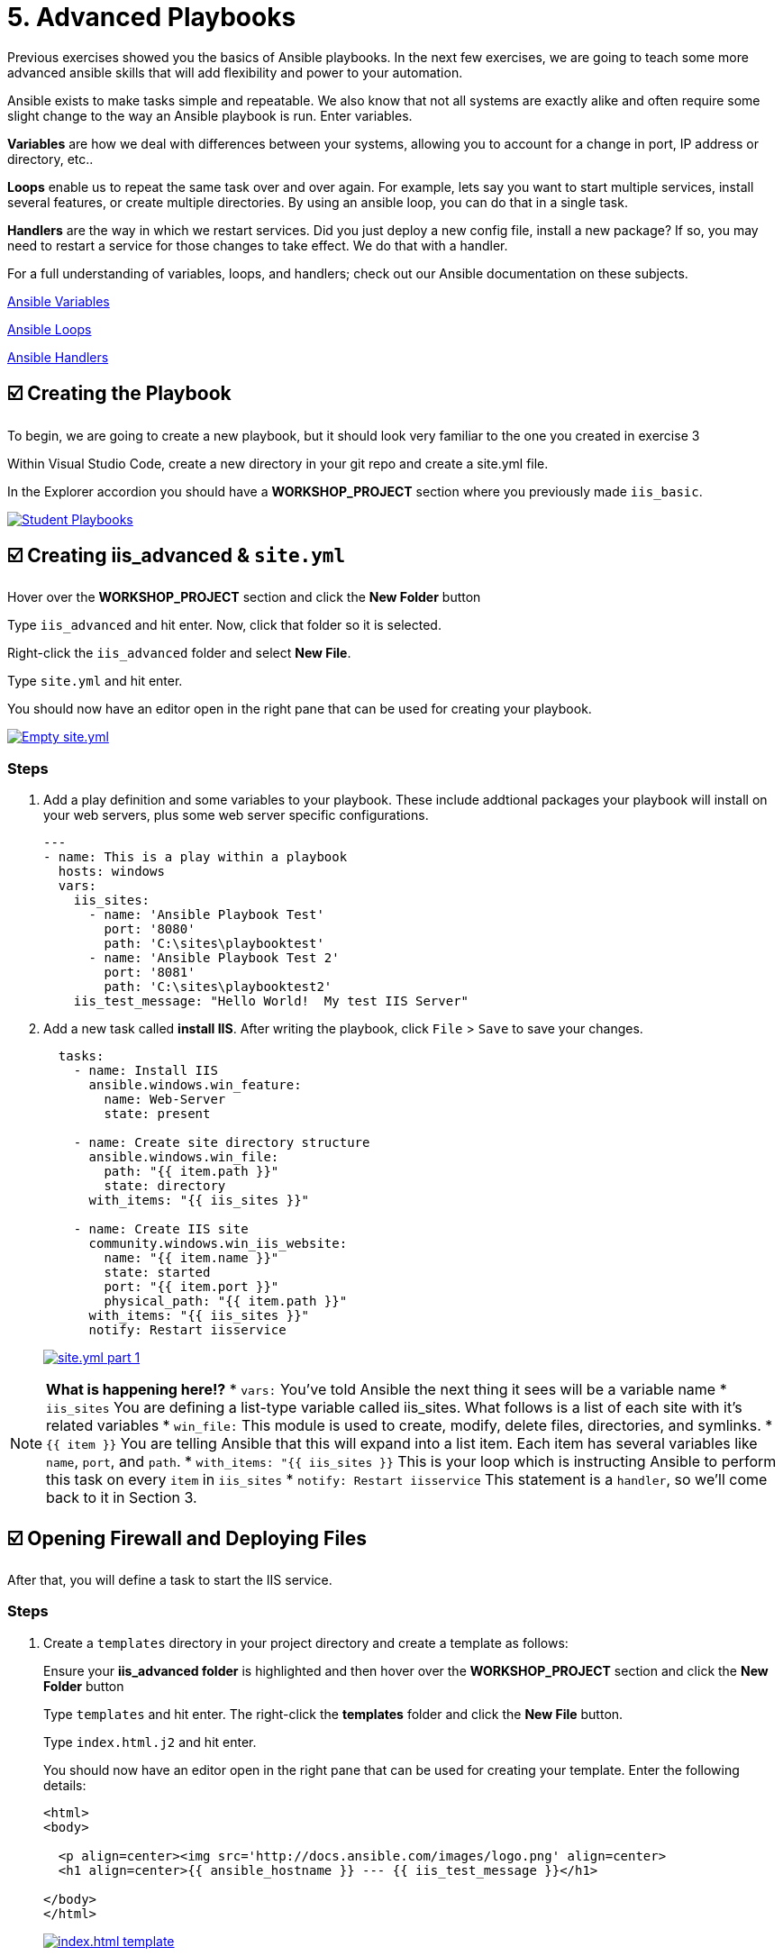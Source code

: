 = 5. Advanced Playbooks

Previous exercises showed you the basics of Ansible playbooks. In the next few exercises, we are going to teach some more advanced ansible skills that will add flexibility and power to your automation.

Ansible exists to make tasks simple and repeatable. We also know that not all systems are exactly alike and often require some slight change to the way an Ansible playbook is run. Enter variables.

*Variables* are how we deal with differences between your systems, allowing you to account for a change in port, IP address or directory, etc..

*Loops* enable us to repeat the same task over and over again. For example, lets say you want to start multiple services, install several features, or create multiple directories. By using an ansible loop, you can do that in a single task.

*Handlers* are the way in which we restart services. Did you just deploy a new config file, install a new package? If so, you may need to restart a service for those changes to take effect. We do that with a handler.

For a full understanding of variables, loops, and handlers; check out
our Ansible documentation on these subjects.

link:https://docs.ansible.com/ansible/latest/user_guide/playbooks_variables.html[Ansible Variables^]

link:https://docs.ansible.com/ansible/latest/user_guide/playbooks_loops.html[Ansible Loops^]

link:https://docs.ansible.com/ansible/latest/user_guide/playbooks_handlers.html#handlers[Ansible Handlers^]

[#creating-the-playbook]
== ☑️ Creating the Playbook

To begin, we are going to create a new playbook, but it should look very
familiar to the one you created in exercise 3

Within Visual Studio Code, create a new directory in your git repo and
create a site.yml file.

In the Explorer accordion you should have a *WORKSHOP_PROJECT* section where
you previously made `iis_basic`.

image::5-vscode-existing-folders.png[Student Playbooks,link=self,window=_blank]

[#creating-iis-site]
== ☑️ Creating *iis_advanced* & `site.yml`

Hover over the *WORKSHOP_PROJECT* section and click the *New Folder* button

Type `iis_advanced` and hit enter. Now, click that folder so it is
selected.

Right-click the `iis_advanced` folder and select *New File*.

Type `site.yml` and hit enter.

You should now have an editor open in the right pane that can be used
for creating your playbook.

image::5-vscode-create-folders.png[Empty site.yml,link=self,window=_blank]

=== Steps
. Add a play definition and some variables to your playbook. These include
addtional packages your playbook will install on your web servers, plus
some web server specific configurations.

+
[source,yaml]
----
---
- name: This is a play within a playbook
  hosts: windows
  vars:
    iis_sites:
      - name: 'Ansible Playbook Test'
        port: '8080'
        path: 'C:\sites\playbooktest'
      - name: 'Ansible Playbook Test 2'
        port: '8081'
        path: 'C:\sites\playbooktest2'
    iis_test_message: "Hello World!  My test IIS Server"

----

. Add a new task called *install IIS*. After writing the playbook, click `File` > `Save` to save your changes.

+
[source,yaml]
----
  tasks:
    - name: Install IIS
      ansible.windows.win_feature:
        name: Web-Server
        state: present

    - name: Create site directory structure
      ansible.windows.win_file:
        path: "{{ item.path }}"
        state: directory
      with_items: "{{ iis_sites }}"

    - name: Create IIS site
      community.windows.win_iis_website:
        name: "{{ item.name }}"
        state: started
        port: "{{ item.port }}"
        physical_path: "{{ item.path }}"
      with_items: "{{ iis_sites }}"
      notify: Restart iisservice
----
image::5-vscode-iis-yaml.png[site.yml part 1,link=self,window=_blank]

[NOTE]
====
*What is happening here!?*
* `vars:` You’ve told Ansible the next thing it sees will be a variable name
* `iis_sites` You are defining a list-type variable called iis_sites. What follows is a list of each site with it’s related variables
* `win_file:` This module is used to create, modify, delete files, directories, and symlinks.
* `{{ item }}` You are telling Ansible that this will expand into a list item. Each item has several variables like `name`, `port`, and `path`.
* `with_items: "{{ iis_sites }}` This is your loop which is instructing Ansible to perform this task on every `item` in `iis_sites`
* `notify: Restart iisservice` This statement is a `handler`, so we’ll come back to it in Section 3.
====

[#open-firewall]
== ☑️ Opening Firewall and Deploying Files

After that, you will define a task to start the IIS service.

=== Steps

. Create a `templates` directory in your project directory and create a
template as follows:

+
Ensure your *iis_advanced folder* is highlighted and then hover over
the *WORKSHOP_PROJECT* section and click the *New Folder* button

+
Type `templates` and hit enter. The right-click the *templates* folder and click the *New File* button.

+
Type `index.html.j2` and hit enter.

+
You should now have an editor open in the right pane that can be used
for creating your template. Enter the following details:

+
[source,html]
----
<html>
<body>

  <p align=center><img src='http://docs.ansible.com/images/logo.png' align=center>
  <h1 align=center>{{ ansible_hostname }} --- {{ iis_test_message }}</h1>

</body>
</html>
----

+
image::5-vscode-template.png[index.html template,link=self,window=_blank]

. Edit back your playbook, `site.yml`, by opening your firewall ports and
writing the template. Use single quotes for `win_template` in order to
not escape the forward slash.

+
[source,yaml]
----
    - name: Open port for site on the firewall
      community.windows.win_firewall_rule:
        name: "iisport{{ item.port }}"
        enable: true
        state: present
        localport: "{{ item.port }}"
        action: Allow
        direction: In
        protocol: Tcp
      with_items: "{{ iis_sites }}"

    - name: Template simple web site to iis_site_path as index.html
      ansible.windows.win_template:
        src: 'index.html.j2'
        dest: '{{ item.path }}\index.html'
      with_items: "{{ iis_sites }}"
----

[NOTE]
====
*So… what did I just write?*
* `win_firewall_rule:` This module is used to create, modify, and update firewall rules. Note in the case of AWS there are also security group rules which may impact communication. We’ve opened these for the ports in this example.
* `win_template:` This module specifies that a jinja2 template is being used and deployed.
* `with_items:` used in Ansible to transform data inside a template expression, i.e. filters.
* `debug:` Again, like in the `iis_basic` playbook, this task displays the URLs to access the sites we are creating for this exercise
====

[#defining-using-handlers]
== ☑️ Defining and Using Handlers

There are any number of reasons we often need to restart a
service/process including the deployment of a configuration file,
installing a new package, etc. There are really two parts to this
Section; adding a handler to the playbook and calling the handler after
the a task. We will start with the former.

The `handlers` block should start after a one-level indentation, that
is, two spaces. It should align with the `tasks` block.

Define the handler in your playbook.

[source,yaml]
----
  handlers:
    - name: Restart iisservice
      ansible.windows.win_service:
        name: W3Svc
        state: restarted
        start_mode: auto
----

[NOTE]
====
*You can’t have a former if you don’t mention the latter*
* `handler:` This is telling the *play* that the `tasks:` are over, and now we are defining `handlers:`. Everything below that looks the same as any other task, i.e. you give it a name, a module, and the options for that module. This is the definition of a handler.
* `notify: Restart iisservice` …and here is your latter. Finally! The `notify` statement is the invocation of a handler by name. Quite the reveal, we know. You already noticed that you’ve added a `notify` statement to the `win_iis_website` task, now you know why.
====

[#commit-and-review]
== ☑️ Commit and Review

Your new, improved playbook is done! But remember we still need to
commit the changes to source code control.

Click `File` → `Save All` to save the files you’ve written!

Now open up the Terminal in vscode, and make sure you are in your `workshop_project` folder before commiting to your repo
....
git add *
git commit -m "adding iis_advanced"
git push
....

Dont forget to authenticate to push your changes to the repo!

It should take 5-30 seconds to finish the commit. The blue bar should stop rotating and indicate 0 problems…

Now let’s take a second look to make sure everything looks the way you
intended. If not, now is the time for us to fix it up. The playbook below should execute successfully.

[source,yaml]
----
---
- hosts: windows
  name: This is a play within a playbook
  vars:
    iis_sites:
      - name: 'Ansible Playbook Test'
        port: '8080'
        path: 'C:\sites\playbooktest'
      - name: 'Ansible Playbook Test 2'
        port: '8081'
        path: 'C:\sites\playbooktest2'
    iis_test_message: "Hello World!  My test IIS Server"

  tasks:
    - name: Install IIS
      ansible.windows.win_feature:
        name: Web-Server
        state: present

    - name: Create site directory structure
      ansible.windows.win_file:
        path: "{{ item.path }}"
        state: directory
      with_items: "{{ iis_sites }}"

    - name: Create IIS site
      community.windows.win_iis_website:
        name: "{{ item.name }}"
        state: started
        port: "{{ item.port }}"
        physical_path: "{{ item.path }}"
      with_items: "{{ iis_sites }}"
      notify: Restart iisservice

    - name: Open port for site on the firewall
      community.windows.win_firewall_rule:
        name: "iisport{{ item.port }}"
        enable: true
        state: present
        localport: "{{ item.port }}"
        action: Allow
        direction: In
        protocol: Tcp
      with_items: "{{ iis_sites }}"

    - name: Template simple web site to iis_site_path as index.html
      ansible.windows.win_template:
        src: 'index.html.j2'
        dest: '{{ item.path }}\index.html'
      with_items: "{{ iis_sites }}"

  handlers:
    - name: Restart iisservice
      ansible.windows.win_service:
        name: W3Svc
        state: restarted
        start_mode: auto
----

[#creating-job-template]
== ☑️ Create your Job Template

=== Steps

. Before we can create our Job Template, you must first go resync your
Project again. So do that now.

+
[NOTE]
====
You must do this anytime you create a new *base* playbook file that
you will be selecting via a Job Template. The new file must be synced
to Controller before it will become available in the Job Template playbook
dropdown.
====

. To test this playbook, we need to create a new Job Template to run this
playbook. So go to *Template* and click *+ Create template* and select `Create job template`
to create a second job template.

+
Complete the form using the following values

+
[cols="1,2,1",options="header"]
|===
| Key
| Value
| Note

| Name
| IIS Advanced
|

| Description
| Template for iis_advanced
|

| Job Type
| Run
|

| Inventory
| Workshop Inventory
|

| Execution Environment
| Windows Workshop Execution Environment
|

| Project
| Ansible Workshop Project
|

| Playbook
| `iis_advanced/site.yml`
|

| Credentials
| Windows Credential
|

| OPTIONS
| [x] Enable Fact Storage
|
|===

. Click image:create_job_temp.png[Save] and on the following page, select the *Survey* tab.

. Create a new survey with following values

+
[cols="1,2,1",options="header"]
|===
| Key
| Value
| Note

| Question
| Please enter a test message for your new website
|

| Description
| Website test message prompt
|

| Answer Variable Name
| `iis_test_message`
|

| Answer Type
| Text
|

| Minimum/Maximum Length
| Keep the defaults
|

| Default Answer
| Be creative, keep it clean, we’re all professionals here
|
|===

+
image::5-survey.png[Survey Form,link=self,window=_blank]

. Select SAVE image:create_survey_quest.png[Add] and remember to flip the *Survey enabled* switch image:survey_enabled.png[Survey enabled switch]

[#running-new-playbook]
== ☑️ Running your new playbook

Now let’s run it and see how it works.

=== Steps

. Select TEMPLATES

+
[NOTE]
====
Alternatively, if you haven’t navigated away from the job templates
creation page, you can scroll down to see all existing job templates
====

. Click the rocketship icon image:at_launch_icon.png[Add] for the *IIS Advanced* Job Template.

. When prompted, enter your desired test message

+
After it launches, you should be redirected and can watch the output of
the job in real time.

+
When the job has successfully completed, you can navigate back to the `windows` tab and verify the you can get to http://localhost:8080 on the Microsoft Edge browser.